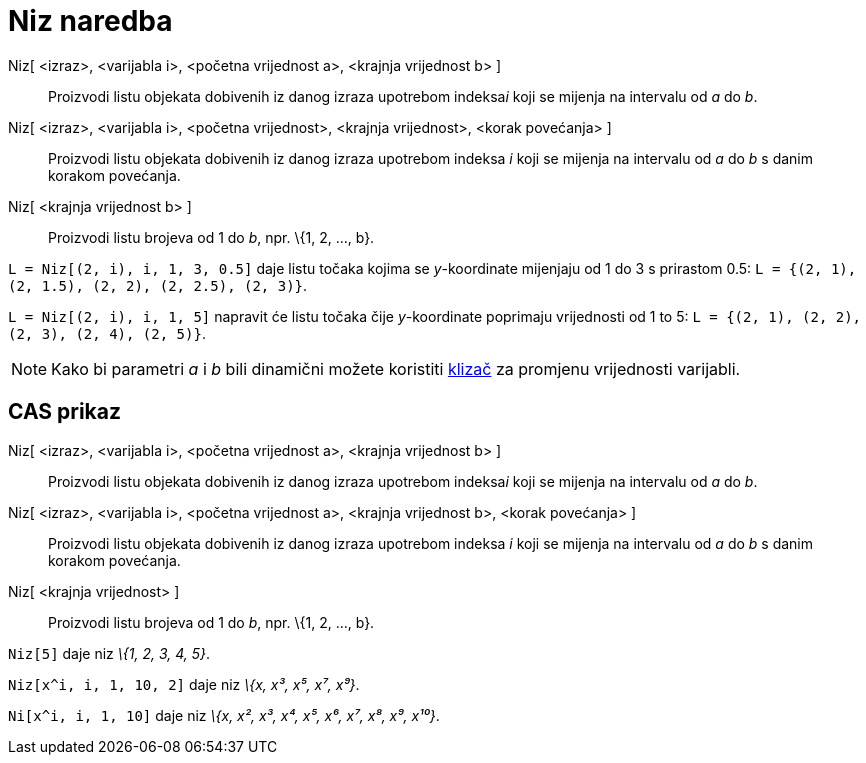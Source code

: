 = Niz naredba
:page-en: commands/Sequence
ifdef::env-github[:imagesdir: /hr/modules/ROOT/assets/images]

Niz[ <izraz>, <varijabla i>, <početna vrijednost a>, <krajnja vrijednost b> ]::
  Proizvodi listu objekata dobivenih iz danog izraza upotrebom indeksa__i__ koji se mijenja na intervalu od _a_ do _b_.
Niz[ <izraz>, <varijabla i>, <početna vrijednost>, <krajnja vrijednost>, <korak povećanja> ]::
  Proizvodi listu objekata dobivenih iz danog izraza upotrebom indeksa _i_ koji se mijenja na intervalu od _a_ do _b_ s
  danim korakom povećanja.
Niz[ <krajnja vrijednost b> ]::
  Proizvodi listu brojeva od 1 do _b_, npr. \{1, 2, ..., b}.

[EXAMPLE]
====

`++L = Niz[(2, i), i, 1, 3, 0.5]++` daje listu točaka kojima se _y_-koordinate mijenjaju od 1 do 3 s prirastom 0.5:
`++L = {(2, 1), (2, 1.5), (2, 2), (2, 2.5), (2, 3)}++`.

====

[EXAMPLE]
====

`++L = Niz[(2, i), i, 1, 5]++` napravit će listu točaka čije _y_-koordinate poprimaju vrijednosti od 1 to 5:
`++L = {(2, 1), (2, 2), (2, 3), (2, 4), (2, 5)}++`.

====

[NOTE]
====

Kako bi parametri _a_ i _b_ bili dinamični možete koristiti xref:/tools/Klizač.adoc[klizač] za promjenu vrijednosti
varijabli.

====

== CAS prikaz

Niz[ <izraz>, <varijabla i>, <početna vrijednost a>, <krajnja vrijednost b> ]::
  Proizvodi listu objekata dobivenih iz danog izraza upotrebom indeksa__i__ koji se mijenja na intervalu od _a_ do _b_.
Niz[ <izraz>, <varijabla i>, <početna vrijednost a>, <krajnja vrijednost b>, <korak povećanja> ]::
  Proizvodi listu objekata dobivenih iz danog izraza upotrebom indeksa _i_ koji se mijenja na intervalu od _a_ do _b_ s
  danim korakom povećanja.
Niz[ <krajnja vrijednost> ]::
  Proizvodi listu brojeva od 1 do _b_, npr. \{1, 2, ..., b}.

[EXAMPLE]
====

`++Niz[5]++` daje niz _\{1, 2, 3, 4, 5}_.

====

[EXAMPLE]
====

`++Niz[x^i, i, 1, 10, 2]++` daje niz _\{x, x³, x⁵, x⁷, x⁹}_.

====

[EXAMPLE]
====

`++Ni[x^i, i, 1, 10]++` daje niz _\{x, x², x³, x⁴, x⁵, x⁶, x⁷, x⁸, x⁹, x¹⁰}_.

====

